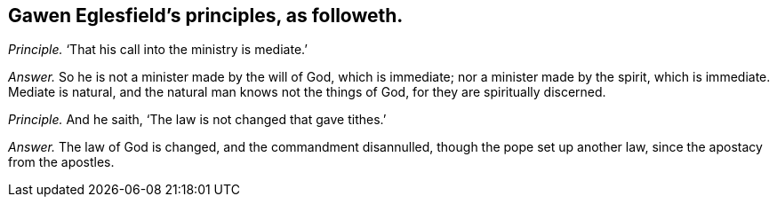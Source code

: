 [#ch-60.style-blurb, short="Gawen Eglesfield"]
== Gawen Eglesfield`'s principles, as followeth.

[.discourse-part]
_Principle._ '`That his call into the ministry is mediate.`'

[.discourse-part]
_Answer._ So he is not a minister made by the will of God, which is immediate;
nor a minister made by the spirit, which is immediate.
Mediate is natural, and the natural man knows not the things of God,
for they are spiritually discerned.

[.discourse-part]
_Principle._ And he saith, '`The law is not changed that gave tithes.`'

[.discourse-part]
_Answer._ The law of God is changed, and the commandment disannulled,
though the pope set up another law, since the apostacy from the apostles.
